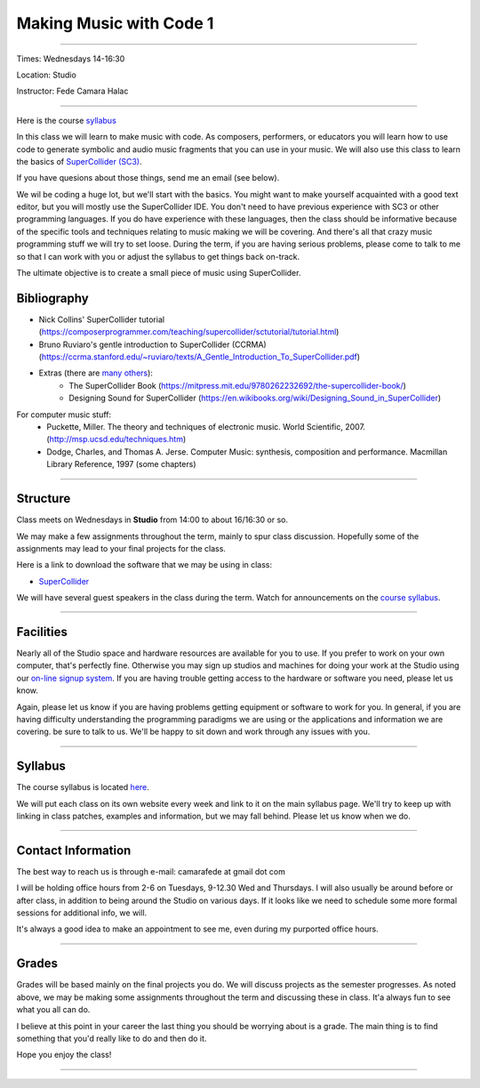 ========================
Making Music with Code 1
========================

.. image:: ./images/mwc1.jpg
    :width: 100%


----

Times: Wednesdays 14-16:30

Location: Studio

Instructor: Fede Camara Halac

----

Here is the course `syllabus <syllabus.html>`_

In this class we will learn to make music with code.
As composers, performers, or educators you will learn how to use code to generate symbolic and audio music fragments that you can use in your music.
We will also use this class to learn the basics of `SuperCollider (SC3) <https://supercollider.github.io>`__.

If you have quesions about those things, send me an email (see below).

We wil be coding a huge lot, but we'll start with the basics.
You might want to make yourself acquainted with a good text editor, but you will mostly use the SuperCollider IDE.
You don't need to have previous experience with SC3 or other programming languages.
If you do have experience with these languages, then the class should be informative because of the specific tools and techniques relating to music making we will be covering.
And there's all that crazy music programming stuff we will try to set loose.
During the term, if you are having serious problems, please come to talk to me so that I can work with you or adjust the syllabus to get things back on-track.

The ultimate objective is to create a small piece of music using SuperCollider.

Bibliography
============

- Nick Collins' SuperCollider tutorial (https://composerprogrammer.com/teaching/supercollider/sctutorial/tutorial.html)
- Bruno Ruviaro's gentle introduction to SuperCollider (CCRMA) (https://ccrma.stanford.edu/~ruviaro/texts/A_Gentle_Introduction_To_SuperCollider.pdf)
- Extras (there are `many others <https://supercollider.sourceforge.net/learning/>`_):
    - The SuperCollider Book (https://mitpress.mit.edu/9780262232692/the-supercollider-book/)
    - Designing Sound for SuperCollider (https://en.wikibooks.org/wiki/Designing_Sound_in_SuperCollider)
For computer music stuff:
    - Puckette, Miller. The theory and techniques of electronic music. World Scientific, 2007. (http://msp.ucsd.edu/techniques.htm)
    - Dodge, Charles, and Thomas A. Jerse. Computer Music: synthesis, composition and performance. Macmillan Library Reference, 1997 (some chapters)

----

Structure
=========

Class meets on Wednesdays in **Studio** from 14:00 to about 16/16:30 or so.

We may make a few assignments throughout the term, mainly to spur class
discussion. Hopefully some of the assignments may lead to your final
projects for the class.

Here is a link to download the software that we may be using in class:

- `SuperCollider <https://supercollider.github.io/downloads.html>`__

We will have several guest speakers in the class during the term.
Watch for announcements on the `course syllabus <syllabus.html>`__.

----

Facilities
==========

Nearly all of the Studio space and hardware resources are available for you to use.
If you prefer to work on your own computer, that's perfectly fine.
Otherwise you may sign up studios and machines for doing your work at the Studio using our `on-line signup system <index.html>`__.
If you are having trouble getting access to the hardware or software you need, please let us know.

| Again, please let us know if you are having problems getting equipment or software to work for you.
  In general, if you are having difficulty understanding the programming paradigms we are using or the applications and information we are covering. be sure to talk to us.
  We'll be happy to sit down and work through any issues with you.

----


Syllabus
========

The course syllabus is located `here <syllabus.html>`__.

We will put each class on its own website every week and link to it on the main syllabus page.
We'll try to keep up with linking in class patches, examples and information, but we may fall behind.
Please let us know when we do.

----


Contact Information
===================

The best way to reach us is through e-mail: camarafede at gmail dot com

I will be holding office hours from 2-6 on Tuesdays, 9-12.30 Wed and Thursdays.
I will also usually be around before or after class, in addition to being around the Studio on various days.
If it looks like we need to schedule some more formal sessions for additional info, we will.

It's always a good idea to make an appointment to see me, even during my
purported office hours.

----

Grades
======

Grades will be based mainly on the final projects you do.
We will discuss projects as the semester progresses.
As noted above, we may be making some assignments throughout the term and discussing these in class.
It'a always fun to see what you all can do.

I believe at this point in your career the last thing you should be worrying about is a grade.
The main thing is to find something that you'd really like to do and then do it.

Hope you enjoy the class!

.. image:: ./images/mwc1.jpg
    :width: 400

----
